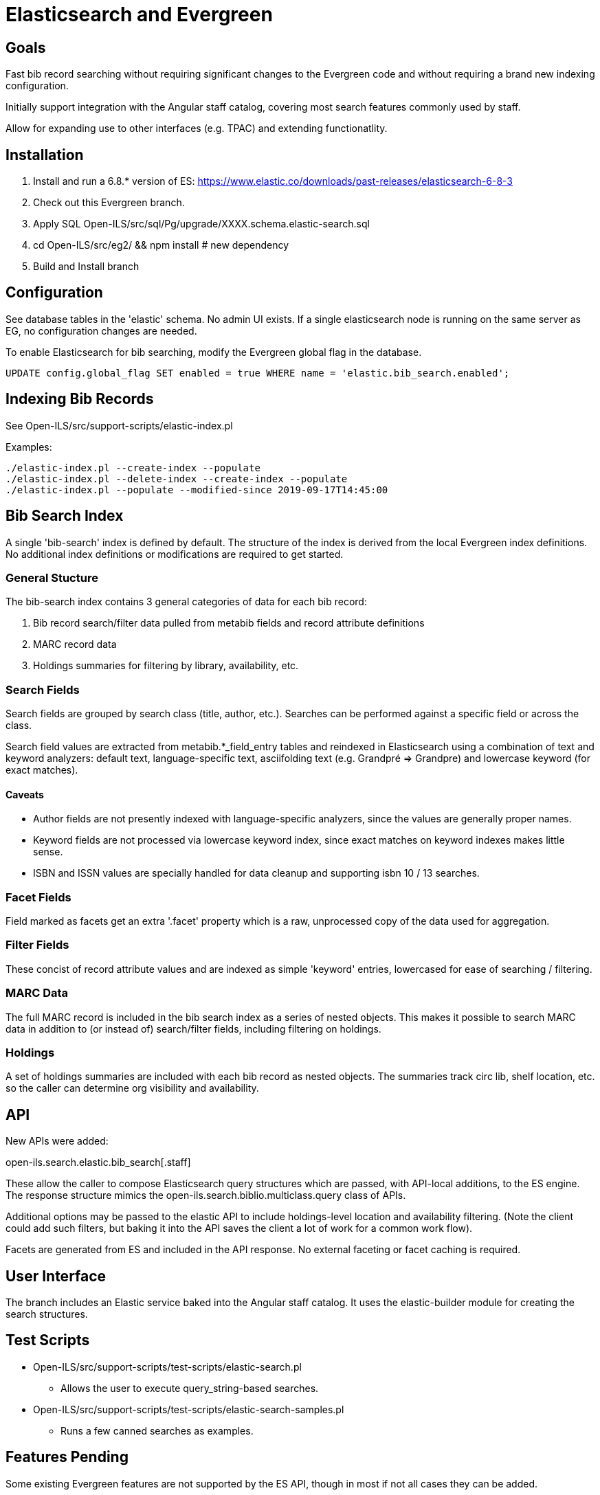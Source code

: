 = Elasticsearch and Evergreen =

== Goals ==

Fast bib record searching without requiring significant changes to
the Evergreen code and without requiring a brand new indexing configuration.

Initially support integration with the Angular staff catalog, covering 
most search features commonly used by staff.

Allow for expanding use to other interfaces (e.g. TPAC) and extending
functionatlity.

== Installation ==

1. Install and run a 6.8.* version of ES:
   https://www.elastic.co/downloads/past-releases/elasticsearch-6-8-3
2. Check out this Evergreen branch.
3. Apply SQL Open-ILS/src/sql/Pg/upgrade/XXXX.schema.elastic-search.sql
4. cd Open-ILS/src/eg2/ && npm install # new dependency
5. Build and Install branch

== Configuration ==

See database tables in the 'elastic' schema.  No admin UI exists.  If a 
single elasticsearch node is running on the same server as EG, no 
configuration changes are needed.

To enable Elasticsearch for bib searching, modify the Evergreen global 
flag in the database.

[source,sql]
------------------------------------------------------------------------------
UPDATE config.global_flag SET enabled = true WHERE name = 'elastic.bib_search.enabled';
------------------------------------------------------------------------------

== Indexing Bib Records ==

See Open-ILS/src/support-scripts/elastic-index.pl

Examples:

[source,sh]
------------------------------------------------------------------------------
./elastic-index.pl --create-index --populate
./elastic-index.pl --delete-index --create-index --populate
./elastic-index.pl --populate --modified-since 2019-09-17T14:45:00
------------------------------------------------------------------------------

== Bib Search Index ==

A single 'bib-search' index is defined by default.  The structure of the index
is derived from the local Evergreen index definitions.  No additional index
definitions or modifications are required to get started.

=== General Stucture ===

The bib-search index contains 3 general categories of data for each 
bib record: 

1. Bib record search/filter data pulled from metabib fields and record 
   attribute definitions
2. MARC record data
3. Holdings summaries for filtering by library, availability, etc.

=== Search Fields ===

Search fields are grouped by search class (title, author, etc.).  Searches
can be performed against a specific field or across the class.

Search field values are extracted from metabib.*_field_entry tables
and reindexed in Elasticsearch using a combination of text and keyword
analyzers: default text, language-specific text, asciifolding text
(e.g. Grandpré => Grandpre) and lowercase keyword (for exact matches).

==== Caveats ====

* Author fields are not presently indexed with language-specific analyzers, 
  since the values are generally proper names.
* Keyword fields are not processed via lowercase keyword index, since exact
  matches on keyword indexes makes little sense.
* ISBN and ISSN values are specially handled for data cleanup and supporting
  isbn 10 / 13 searches.

=== Facet Fields ===

Field marked as facets get an extra '.facet' property which is a raw, 
unprocessed copy of the data used for aggregation.

=== Filter Fields ===

These concist of record attribute values and are indexed as simple
'keyword' entries, lowercased for ease of searching / filtering.

=== MARC Data ===

The full MARC record is included in the bib search index as a series
of nested objects.  This makes it possible to search MARC data in 
addition to (or instead of) search/filter fields, including filtering
on holdings.

=== Holdings ===

A set of holdings summaries are included with each bib record as nested 
objects.  The summaries track circ lib, shelf location, etc. so the caller
can determine org visibility and availability.

== API ==

New APIs were added:

open-ils.search.elastic.bib_search[.staff]

These allow the caller to compose Elasticsearch query structures which are
passed, with API-local additions, to the ES engine.  The response structure 
mimics the open-ils.search.biblio.multiclass.query class of APIs.

Additional options may be passed to the elastic API to include holdings-level
location and availability filtering.  (Note the client could add such filters, 
but baking it into the API saves the client a lot of work for a common work flow).

Facets are generated from ES and included in the API response.  No external 
faceting or facet caching is required.

== User Interface ==

The branch includes an Elastic service baked into the Angular staff catalog. 
It uses the elastic-builder module for creating the search structures.  

== Test Scripts ==

* Open-ILS/src/support-scripts/test-scripts/elastic-search.pl
** Allows the user to execute query_string-based searches.

* Open-ILS/src/support-scripts/test-scripts/elastic-search-samples.pl
** Runs a few canned searches as examples.

== Features Pending ==

Some existing Evergreen features are not supported by the ES API, though in
most if not all cases they can be added.

* Popularity ranking

